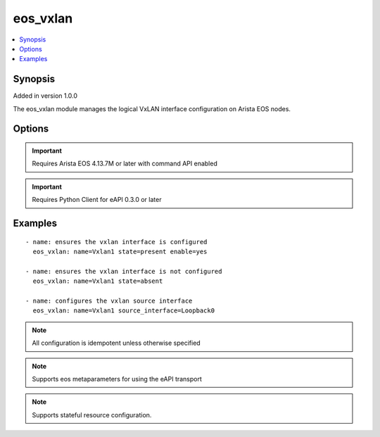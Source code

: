 .. _eos_vxlan:


eos_vxlan
+++++++++

.. contents::
   :local:
   :depth: 1


Synopsis
--------

Added in version 1.0.0

The eos_vxlan module manages the logical VxLAN interface configuration on Arista EOS nodes.

Options
-------

.. raw:: html

    <table border=1 cellpadding=4>
    <tr>
    <th class="head">parameter</th>
    <th class="head">required</th>
    <th class="head">default</th>
    <th class="head">choices</th>
    <th class="head">comments</th>
    </tr>
            <tr style="text-align:center">
    <td style="vertical-align:middle">description</td>
    <td style="vertical-align:middle">no</td>
    <td style="vertical-align:middle"></td>
        <td style="vertical-align:middle;text-align:left"><ul style="margin:0;"></ul></td>
        <td style="vertical-align:middle;text-align:left">
      Configures a one lne ASCII description for the interface.  The EOS default value for description is None<br>(added in 1.0.0)    </td>
    </tr>
            <tr style="text-align:center">
    <td style="vertical-align:middle">enable</td>
    <td style="vertical-align:middle">no</td>
    <td style="vertical-align:middle">True</td>
        <td style="vertical-align:middle;text-align:left"><ul style="margin:0;"><li>True</li><li>False</li></ul></td>
        <td style="vertical-align:middle;text-align:left">
      Configures the administrative state for the interface.  Setting the value to true will adminstrative enable the interface and setting the value to false will administratively disable the interface.  The EOS default value for enable is true<br>(added in 1.0.0)    </td>
    </tr>
            <tr style="text-align:center">
    <td style="vertical-align:middle">multicast_group</td>
    <td style="vertical-align:middle">no</td>
    <td style="vertical-align:middle"></td>
        <td style="vertical-align:middle;text-align:left"><ul style="margin:0;"></ul></td>
        <td style="vertical-align:middle;text-align:left">
      Configures the vxlan multicast-group address used for flooding traffic between VTEPs.  This value must be a valid multicast address in the range of 224/8.  The EOS default value for vxlan multicast-group is None.<br>(added in 1.0.0)    </td>
    </tr>
            <tr style="text-align:center">
    <td style="vertical-align:middle">name</td>
    <td style="vertical-align:middle">yes</td>
    <td style="vertical-align:middle"></td>
        <td style="vertical-align:middle;text-align:left"><ul style="margin:0;"></ul></td>
        <td style="vertical-align:middle;text-align:left">
      The unique interface identifier name.  The interface name must use the full interface name (no abbreviated names).  For example, interfaces should be specified as Ethernet1 not Et1<br>Note: The name parameter only accepts Vxlan1 as the identifier<br>(added in 1.0.0)    </td>
    </tr>
            <tr style="text-align:center">
    <td style="vertical-align:middle">source_interface</td>
    <td style="vertical-align:middle">no</td>
    <td style="vertical-align:middle"></td>
        <td style="vertical-align:middle;text-align:left"><ul style="margin:0;"></ul></td>
        <td style="vertical-align:middle;text-align:left">
      Configures the vxlan source-interface value which directs the interface to use the specified source interface address to source messages from.  The configured value must be a Loopback interface. The EOS default value for source interface is None.<br>(added in 1.0.0)    </td>
    </tr>
            <tr style="text-align:center">
    <td style="vertical-align:middle">udp_port</td>
    <td style="vertical-align:middle">no</td>
    <td style="vertical-align:middle"></td>
        <td style="vertical-align:middle;text-align:left"><ul style="margin:0;"></ul></td>
        <td style="vertical-align:middle;text-align:left">
      Configures the vxlan udp-port value used to terminate mutlicast messages between VTEPs.  This value must be an integer in the range of 1024 to 65535.  The EOS default value for vxlan udp-port is 4789.<br>(added in 1.0.0)    </td>
    </tr>
        </table><br>


.. important:: Requires Arista EOS 4.13.7M or later with command API enabled


.. important:: Requires Python Client for eAPI 0.3.0 or later


Examples
--------

.. raw:: html

    <br/>


::

    
    - name: ensures the vxlan interface is configured
      eos_vxlan: name=Vxlan1 state=present enable=yes
    
    - name: ensures the vxlan interface is not configured
      eos_vxlan: name=Vxlan1 state=absent
    
    - name: configures the vxlan source interface
      eos_vxlan: name=Vxlan1 source_interface=Loopback0
    



.. note:: All configuration is idempotent unless otherwise specified
.. note:: Supports eos metaparameters for using the eAPI transport
.. note:: Supports stateful resource configuration.
